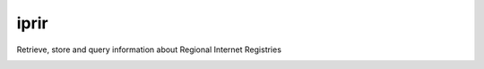 iprir
=====

Retrieve, store and query information about Regional Internet Registries

|Build_Status| |codecov|

.. |Build_Status| image:: https://travis-ci.org/account-login/iprir.svg?branch=master
   :target: https://travis-ci.org/account-login/iprir
.. |codecov| image:: https://codecov.io/gh/account-login/iprir/branch/master/graph/badge.svg
   :target: https://codecov.io/gh/account-login/iprir
